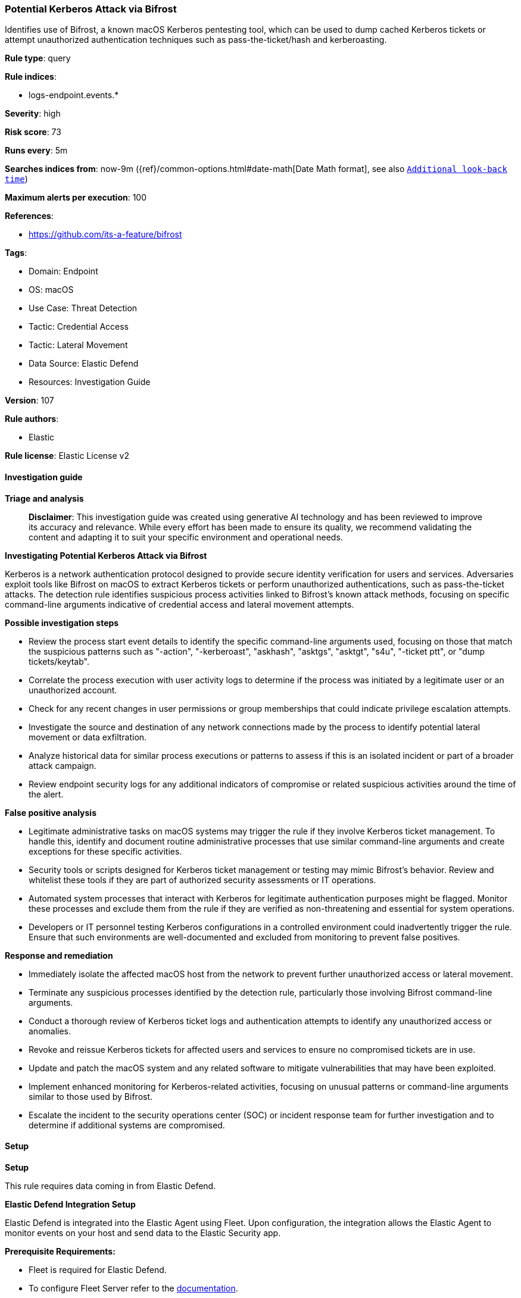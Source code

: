 [[prebuilt-rule-8-14-21-potential-kerberos-attack-via-bifrost]]
=== Potential Kerberos Attack via Bifrost

Identifies use of Bifrost, a known macOS Kerberos pentesting tool, which can be used to dump cached Kerberos tickets or attempt unauthorized authentication techniques such as pass-the-ticket/hash and kerberoasting.

*Rule type*: query

*Rule indices*: 

* logs-endpoint.events.*

*Severity*: high

*Risk score*: 73

*Runs every*: 5m

*Searches indices from*: now-9m ({ref}/common-options.html#date-math[Date Math format], see also <<rule-schedule, `Additional look-back time`>>)

*Maximum alerts per execution*: 100

*References*: 

* https://github.com/its-a-feature/bifrost

*Tags*: 

* Domain: Endpoint
* OS: macOS
* Use Case: Threat Detection
* Tactic: Credential Access
* Tactic: Lateral Movement
* Data Source: Elastic Defend
* Resources: Investigation Guide

*Version*: 107

*Rule authors*: 

* Elastic

*Rule license*: Elastic License v2


==== Investigation guide



*Triage and analysis*


> **Disclaimer**:
> This investigation guide was created using generative AI technology and has been reviewed to improve its accuracy and relevance. While every effort has been made to ensure its quality, we recommend validating the content and adapting it to suit your specific environment and operational needs.


*Investigating Potential Kerberos Attack via Bifrost*


Kerberos is a network authentication protocol designed to provide secure identity verification for users and services. Adversaries exploit tools like Bifrost on macOS to extract Kerberos tickets or perform unauthorized authentications, such as pass-the-ticket attacks. The detection rule identifies suspicious process activities linked to Bifrost's known attack methods, focusing on specific command-line arguments indicative of credential access and lateral movement attempts.


*Possible investigation steps*


- Review the process start event details to identify the specific command-line arguments used, focusing on those that match the suspicious patterns such as "-action", "-kerberoast", "askhash", "asktgs", "asktgt", "s4u", "-ticket ptt", or "dump tickets/keytab".
- Correlate the process execution with user activity logs to determine if the process was initiated by a legitimate user or an unauthorized account.
- Check for any recent changes in user permissions or group memberships that could indicate privilege escalation attempts.
- Investigate the source and destination of any network connections made by the process to identify potential lateral movement or data exfiltration.
- Analyze historical data for similar process executions or patterns to assess if this is an isolated incident or part of a broader attack campaign.
- Review endpoint security logs for any additional indicators of compromise or related suspicious activities around the time of the alert.


*False positive analysis*


- Legitimate administrative tasks on macOS systems may trigger the rule if they involve Kerberos ticket management. To handle this, identify and document routine administrative processes that use similar command-line arguments and create exceptions for these specific activities.
- Security tools or scripts designed for Kerberos ticket management or testing may mimic Bifrost's behavior. Review and whitelist these tools if they are part of authorized security assessments or IT operations.
- Automated system processes that interact with Kerberos for legitimate authentication purposes might be flagged. Monitor these processes and exclude them from the rule if they are verified as non-threatening and essential for system operations.
- Developers or IT personnel testing Kerberos configurations in a controlled environment could inadvertently trigger the rule. Ensure that such environments are well-documented and excluded from monitoring to prevent false positives.


*Response and remediation*


- Immediately isolate the affected macOS host from the network to prevent further unauthorized access or lateral movement.
- Terminate any suspicious processes identified by the detection rule, particularly those involving Bifrost command-line arguments.
- Conduct a thorough review of Kerberos ticket logs and authentication attempts to identify any unauthorized access or anomalies.
- Revoke and reissue Kerberos tickets for affected users and services to ensure no compromised tickets are in use.
- Update and patch the macOS system and any related software to mitigate vulnerabilities that may have been exploited.
- Implement enhanced monitoring for Kerberos-related activities, focusing on unusual patterns or command-line arguments similar to those used by Bifrost.
- Escalate the incident to the security operations center (SOC) or incident response team for further investigation and to determine if additional systems are compromised.

==== Setup



*Setup*


This rule requires data coming in from Elastic Defend.


*Elastic Defend Integration Setup*

Elastic Defend is integrated into the Elastic Agent using Fleet. Upon configuration, the integration allows the Elastic Agent to monitor events on your host and send data to the Elastic Security app.


*Prerequisite Requirements:*

- Fleet is required for Elastic Defend.
- To configure Fleet Server refer to the https://www.elastic.co/guide/en/fleet/current/fleet-server.html[documentation].


*The following steps should be executed in order to add the Elastic Defend integration on a macOS System:*

- Go to the Kibana home page and click "Add integrations".
- In the query bar, search for "Elastic Defend" and select the integration to see more details about it.
- Click "Add Elastic Defend".
- Configure the integration name and optionally add a description.
- Select the type of environment you want to protect, for MacOS it is recommended to select "Traditional Endpoints".
- Select a configuration preset. Each preset comes with different default settings for Elastic Agent, you can further customize these later by configuring the Elastic Defend integration policy. https://www.elastic.co/guide/en/security/current/configure-endpoint-integration-policy.html[Helper guide].
- We suggest selecting "Complete EDR (Endpoint Detection and Response)" as a configuration setting, that provides "All events; all preventions"
- Enter a name for the agent policy in "New agent policy name". If other agent policies already exist, you can click the "Existing hosts" tab and select an existing policy instead.
For more details on Elastic Agent configuration settings, refer to the https://www.elastic.co/guide/en/fleet/current/agent-policy.html[helper guide].
- Click "Save and Continue".
- To complete the integration, select "Add Elastic Agent to your hosts" and continue to the next section to install the Elastic Agent on your hosts.
For more details on Elastic Defend refer to the https://www.elastic.co/guide/en/security/current/install-endpoint.html[helper guide].


==== Rule query


[source, js]
----------------------------------
event.category:process and host.os.type:macos and event.type:start and
 process.args:("-action" and ("-kerberoast" or askhash or asktgs or asktgt or s4u or ("-ticket" and ptt) or (dump and (tickets or keytab))))

----------------------------------

*Framework*: MITRE ATT&CK^TM^

* Tactic:
** Name: Lateral Movement
** ID: TA0008
** Reference URL: https://attack.mitre.org/tactics/TA0008/
* Technique:
** Name: Use Alternate Authentication Material
** ID: T1550
** Reference URL: https://attack.mitre.org/techniques/T1550/
* Sub-technique:
** Name: Pass the Ticket
** ID: T1550.003
** Reference URL: https://attack.mitre.org/techniques/T1550/003/
* Tactic:
** Name: Credential Access
** ID: TA0006
** Reference URL: https://attack.mitre.org/tactics/TA0006/
* Technique:
** Name: Steal or Forge Kerberos Tickets
** ID: T1558
** Reference URL: https://attack.mitre.org/techniques/T1558/
* Sub-technique:
** Name: Kerberoasting
** ID: T1558.003
** Reference URL: https://attack.mitre.org/techniques/T1558/003/
